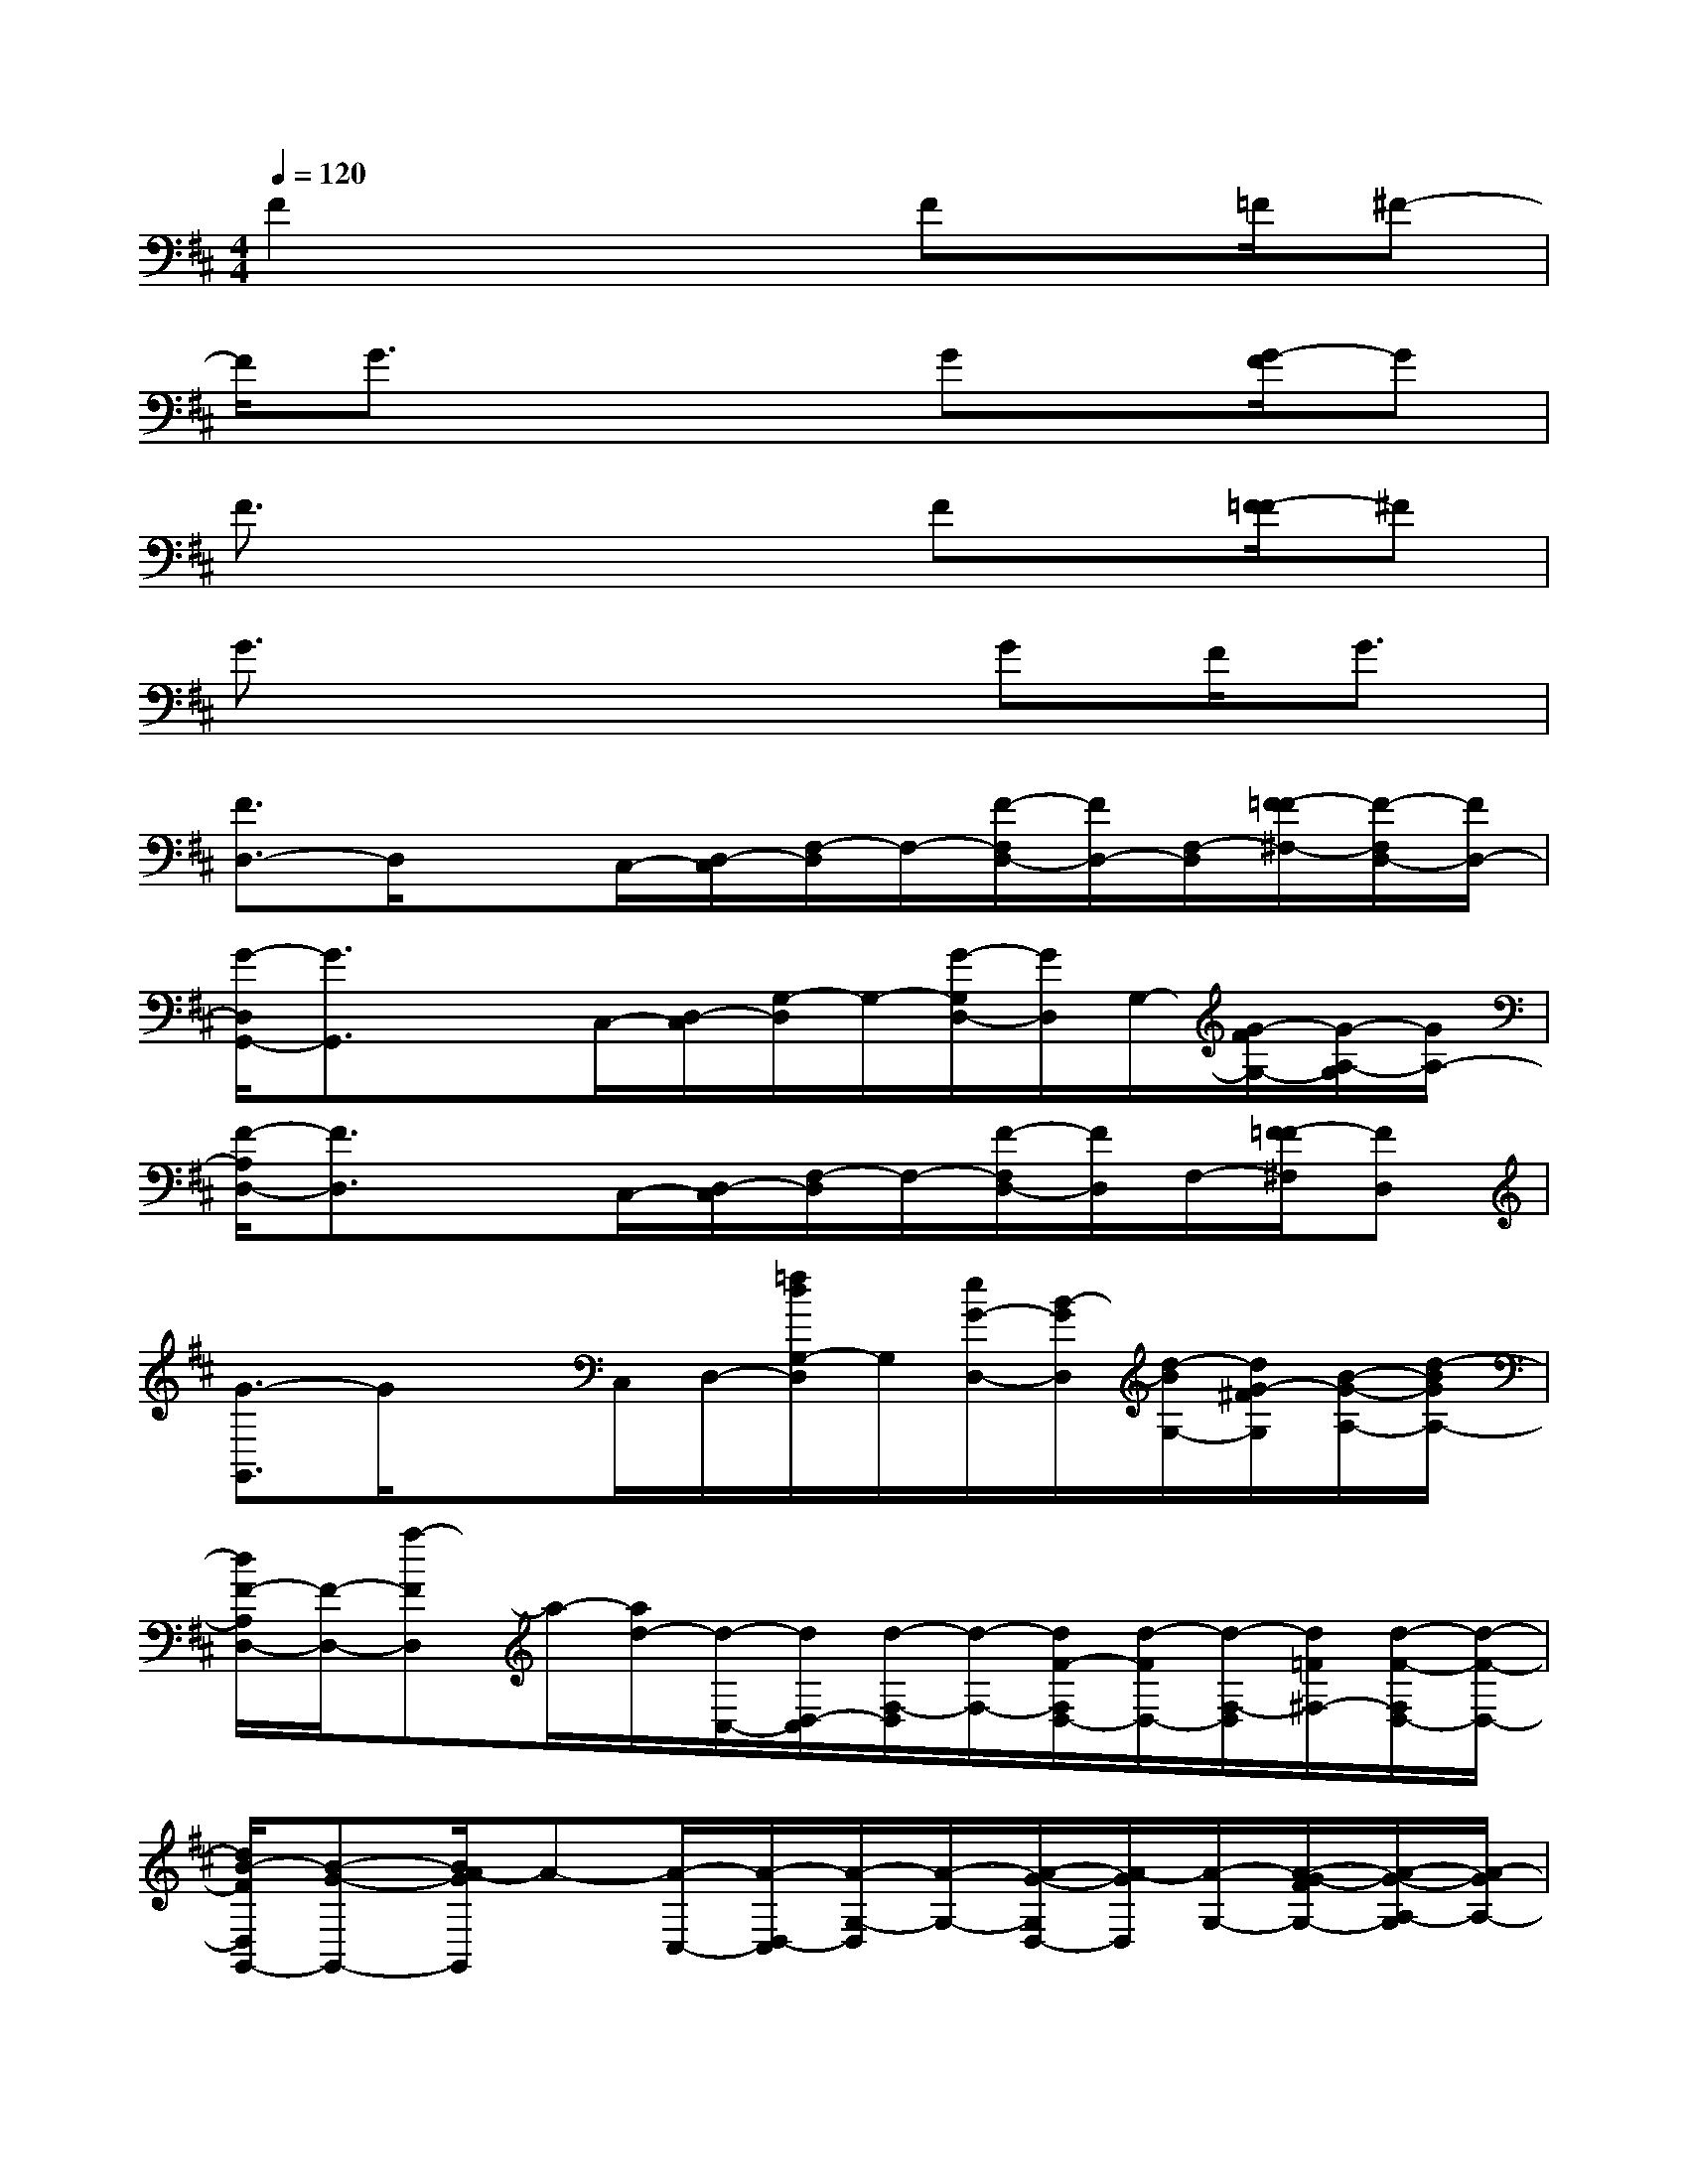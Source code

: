 X:1
T:
M:4/4
L:1/8
Q:1/4=120
K:D%2sharps
V:1
F2x3Fx/2=F/2^F-|
F/2G3/2x3Gx/2[G/2-F/2]G|
F3/2x3x/2Fx/2[F/2-=F/2]^F|
G3/2x3x/2GF/2G3/2|
[F3/2D,3/2-]D,/2xC,/2-[D,/2-C,/2][F,/2-D,/2]F,/2-[F/2-F,/2D,/2-][F/2D,/2-][F,/2-D,/2][F/2-=F/2^F,/2-][F/2-F,/2D,/2-][F/2D,/2-]|
[G/2-D,/2G,,/2-][G3/2G,,3/2]xC,/2-[D,/2-C,/2][G,/2-D,/2]G,/2-[G/2-G,/2D,/2-][G/2D,/2]G,/2-[G/2-F/2G,/2-][G/2-A,/2-G,/2][G/2A,/2-]|
[F/2-A,/2D,/2-][F3/2D,3/2]xC,/2-[D,/2-C,/2][F,/2-D,/2]F,/2-[F/2-F,/2D,/2-][F/2D,/2]F,/2-[F/2-=F/2^F,/2][FD,]|
[G3/2-G,,3/2]G/2xC,/2D,/2-[=f/2d/2G,/2-D,/2]G,/2[e/2G/2-D,/2-][B/2-G/2D,/2][d/2-B/2G,/2-][d/2G/2-^F/2G,/2][B/2-G/2-A,/2-][d/2-B/2G/2A,/2-]|
[d/2F/2-A,/2D,/2-][F/2-D,/2-][a-FD,]a/2-[a/2d/2-][d/2-C,/2-][d/2D,/2-C,/2][d/2-F,/2-D,/2][d/2-F,/2-][d/2F/2-F,/2D,/2-][d/2-F/2D,/2-][d/2-F,/2-D,/2][d/2=F/2^F,/2-][d/2-F/2-F,/2D,/2-][d/2-F/2-D,/2-]|
[d/2B/2-F/2D,/2G,,/2-][B-G-G,,-][B/2A/2-G/2G,,/2]A-[A/2-C,/2-][A/2-D,/2-C,/2][A/2-G,/2-D,/2][A/2-G,/2-][A/2-G/2-G,/2D,/2-][A/2-G/2D,/2][A/2-G,/2-][A/2-G/2-F/2G,/2-][A/2-G/2-A,/2-G,/2][A/2-G/2A,/2-]|
[A/2-F/2-A,/2D,/2-][A/2-F/2-D,/2-][a/2-A/2F/2D,/2-][a/2-D,/2]a/2-[a/2d/2-][d/2C,/2-][D,/2-C,/2][d/2-F,/2-D,/2][d/2-F,/2][d/2F/2-D,/2-][d/2-F/2D,/2][d/2-F,/2-][d/2F/2-=F/2^F,/2][d-FD,]|
[d/2=c/2-G/2-G,,/2-][=cGG,,]=c3/2[B/2-^C,/2][B/2D,/2-][=c/2-G,/2-D,/2][=c/2-G,/2-][=c/2-G/2-G,/2D,/2-][=c/2G/2D,/2][A/2-G,/2-][A/2-G/2-F/2G,/2][A-GA,-]|
[A/2-F/2-A,/2D,/2-][A-FD,-][A/2D,/2]F/2x/2[F/2-^C,/2-][F/2D,/2-C,/2][G/2-F,/2-D,/2][G/2F,/2-][G/2-F/2-F,/2D,/2-][G/2-F/2D,/2-][A/2G/2F,/2-D,/2][F/2-=F/2^F,/2-][B/2-A/2F/2-F,/2D,/2-][B/2-F/2D,/2-]|
[B/2-G/2-D,/2G,,/2-][B/2G/2-G,,/2-][GD-G,,]D-[D/2-C,/2-][D/2-D,/2-C,/2][D/2-G,/2-D,/2][D/2-G,/2-][G/2-D/2-G,/2D,/2-][G/2D/2-D,/2][D/2-G,/2-][G/2-F/2D/2-G,/2-][G/2-D/2-A,/2-G,/2][G/2D/2-A,/2-]|
[F/2-D/2-A,/2D,/2-][F/2-D/2D,/2-][FDD,]=F-[=F/2C,/2-][D,/2-C,/2][E/2-^F,/2-D,/2][E/2-F,/2-][F/2-E/2-F,/2D,/2-][F/2E/2-D,/2][E/2D/2-F,/2-][F/2-=F/2D/2^F,/2][FE-D,]|
[G-EG,,-][G/2-D/2-G,,/2][G/2D/2-]D-[D/2-C,/2][D/2-D,/2-][D/2-G,/2-D,/2][D/2G,/2][GE-D,][E/2G,/2-][G/2-F/2D/2-G,/2][GD-A,-]